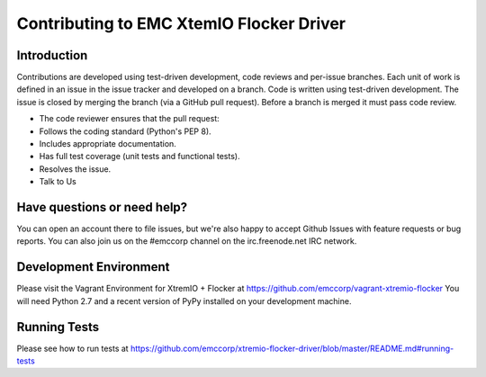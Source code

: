 ==========================================
Contributing to EMC XtemIO  Flocker Driver
==========================================

Introduction
============
Contributions are developed using test-driven development, code reviews and per-issue branches. Each unit of work is defined in an issue in the issue tracker and developed on a branch. Code is written using test-driven development. The issue is closed by merging the branch (via a GitHub pull request). Before a branch is merged it must pass code review.

- The code reviewer ensures that the pull request:
- Follows the coding standard (Python's PEP 8).
- Includes appropriate documentation.
- Has full test coverage (unit tests and functional tests).
- Resolves the issue.
- Talk to Us

Have questions or need help?
============================
You can open an account there to file issues, but we're also happy to accept Github Issues with feature requests or bug reports. You can also join us on the #emccorp channel on the irc.freenode.net IRC network.

Development Environment
=======================
Please visit the Vagrant Environment for XtremIO + Flocker at https://github.com/emccorp/vagrant-xtremio-flocker
You will need Python 2.7 and a recent version of PyPy installed on your development machine.

Running Tests
=============
Please see how to run tests at https://github.com/emccorp/xtremio-flocker-driver/blob/master/README.md#running-tests
